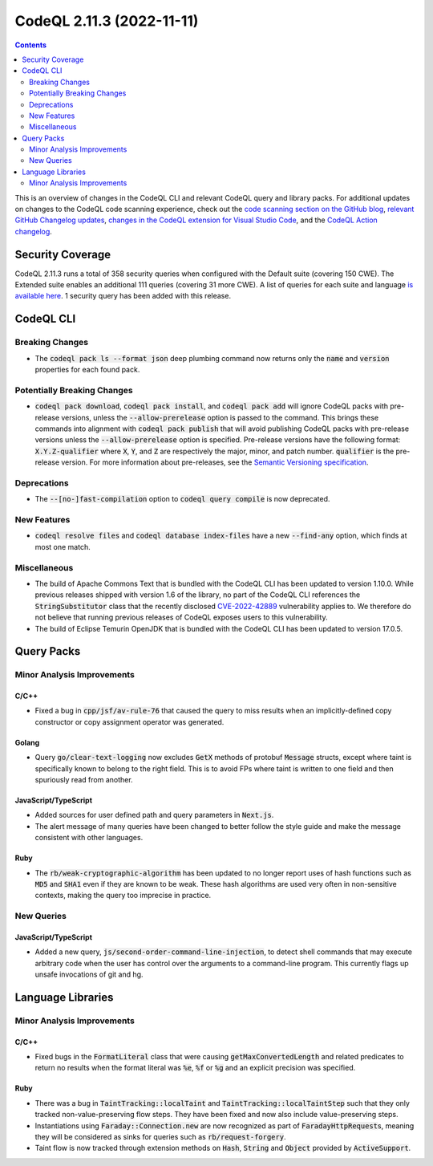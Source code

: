 .. _codeql-cli-2.11.3:

==========================
CodeQL 2.11.3 (2022-11-11)
==========================

.. contents:: Contents
   :depth: 2
   :local:
   :backlinks: none

This is an overview of changes in the CodeQL CLI and relevant CodeQL query and library packs. For additional updates on changes to the CodeQL code scanning experience, check out the `code scanning section on the GitHub blog <https://github.blog/tag/code-scanning/>`__, `relevant GitHub Changelog updates <https://github.blog/changelog/label/code-scanning/>`__, `changes in the CodeQL extension for Visual Studio Code <https://marketplace.visualstudio.com/items/GitHub.vscode-codeql/changelog>`__, and the `CodeQL Action changelog <https://github.com/github/codeql-action/blob/main/CHANGELOG.md>`__.

Security Coverage
-----------------

CodeQL 2.11.3 runs a total of 358 security queries when configured with the Default suite (covering 150 CWE). The Extended suite enables an additional 111 queries (covering 31 more CWE). A list of queries for each suite and language `is available here <https://docs.github.com/en/code-security/code-scanning/managing-your-code-scanning-configuration/codeql-query-suites#queries-included-in-the-default-and-security-extended-query-suites>`__. 1 security query has been added with this release.

CodeQL CLI
----------

Breaking Changes
~~~~~~~~~~~~~~~~

*   The :code:`codeql pack ls --format json` deep plumbing command now returns only the :code:`name` and :code:`version` properties for each found pack.

Potentially Breaking Changes
~~~~~~~~~~~~~~~~~~~~~~~~~~~~

*   :code:`codeql pack download`, :code:`codeql pack install`, and :code:`codeql pack add` will ignore CodeQL packs with pre-release versions, unless the
    :code:`--allow-prerelease` option is passed to the command. This brings these commands into alignment with :code:`codeql pack publish` that will avoid publishing CodeQL packs with pre-release versions unless the
    :code:`--allow-prerelease` option is specified. Pre-release versions have the following format: :code:`X.Y.Z-qualifier` where :code:`X`, :code:`Y`, and :code:`Z` are respectively the major, minor, and patch number. :code:`qualifier` is the pre-release version. For more information about pre-releases, see the
    \ `Semantic Versioning specification <https://semver.org/#spec-item-9>`__.

Deprecations
~~~~~~~~~~~~

*   The :code:`--[no-]fast-compilation` option to :code:`codeql query compile` is now deprecated.

New Features
~~~~~~~~~~~~

*   :code:`codeql resolve files` and :code:`codeql database index-files` have a new
    :code:`--find-any` option, which finds at most one match.

Miscellaneous
~~~~~~~~~~~~~

*   The build of Apache Commons Text that is bundled with the CodeQL CLI has been updated to version 1.10.0. While previous releases shipped with version 1.6 of the library, no part of the CodeQL CLI references the :code:`StringSubstitutor` class that the recently disclosed
    \ `CVE-2022-42889 <https://github.com/advisories/GHSA-599f-7c49-w659>`__ vulnerability applies to. We therefore do not believe that running previous releases of CodeQL exposes users to this vulnerability.
*   The build of Eclipse Temurin OpenJDK that is bundled with the CodeQL CLI has been updated to version 17.0.5.

Query Packs
-----------

Minor Analysis Improvements
~~~~~~~~~~~~~~~~~~~~~~~~~~~

C/C++
"""""

*   Fixed a bug in :code:`cpp/jsf/av-rule-76` that caused the query to miss results when an implicitly-defined copy constructor or copy assignment operator was generated.

Golang
""""""

*   Query :code:`go/clear-text-logging` now excludes :code:`GetX` methods of protobuf :code:`Message` structs, except where taint is specifically known to belong to the right field. This is to avoid FPs where taint is written to one field and then spuriously read from another.

JavaScript/TypeScript
"""""""""""""""""""""

*   Added sources for user defined path and query parameters in :code:`Next.js`.
*   The alert message of many queries have been changed to better follow the style guide and make the message consistent with other languages.

Ruby
""""

*   The :code:`rb/weak-cryptographic-algorithm` has been updated to no longer report uses of hash functions such as :code:`MD5` and :code:`SHA1` even if they are known to be weak. These hash algorithms are used very often in non-sensitive contexts, making the query too imprecise in practice.

New Queries
~~~~~~~~~~~

JavaScript/TypeScript
"""""""""""""""""""""

*   Added a new query, :code:`js/second-order-command-line-injection`, to detect shell commands that may execute arbitrary code when the user has control over
    the arguments to a command-line program.
    This currently flags up unsafe invocations of git and hg.

Language Libraries
------------------

Minor Analysis Improvements
~~~~~~~~~~~~~~~~~~~~~~~~~~~

C/C++
"""""

*   Fixed bugs in the :code:`FormatLiteral` class that were causing :code:`getMaxConvertedLength` and related predicates to return no results when the format literal was :code:`%e`, :code:`%f` or :code:`%g` and an explicit precision was specified.

Ruby
""""

*   There was a bug in :code:`TaintTracking::localTaint` and :code:`TaintTracking::localTaintStep` such that they only tracked non-value-preserving flow steps. They have been fixed and now also include value-preserving steps.
*   Instantiations using :code:`Faraday::Connection.new` are now recognized as part of :code:`FaradayHttpRequest`\ s, meaning they will be considered as sinks for queries such as :code:`rb/request-forgery`.
*   Taint flow is now tracked through extension methods on :code:`Hash`, :code:`String` and
    :code:`Object` provided by :code:`ActiveSupport`.
